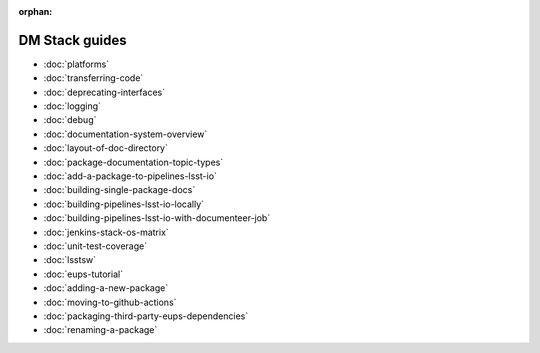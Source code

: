 :orphan:

###############
DM Stack guides
###############

- :doc:`platforms`
- :doc:`transferring-code`
- :doc:`deprecating-interfaces`
- :doc:`logging`
- :doc:`debug`
- :doc:`documentation-system-overview`
- :doc:`layout-of-doc-directory`
- :doc:`package-documentation-topic-types`
- :doc:`add-a-package-to-pipelines-lsst-io`
- :doc:`building-single-package-docs`
- :doc:`building-pipelines-lsst-io-locally`
- :doc:`building-pipelines-lsst-io-with-documenteer-job`
- :doc:`jenkins-stack-os-matrix`
- :doc:`unit-test-coverage`
- :doc:`lsstsw`
- :doc:`eups-tutorial`
- :doc:`adding-a-new-package`
- :doc:`moving-to-github-actions`
- :doc:`packaging-third-party-eups-dependencies`
- :doc:`renaming-a-package`
